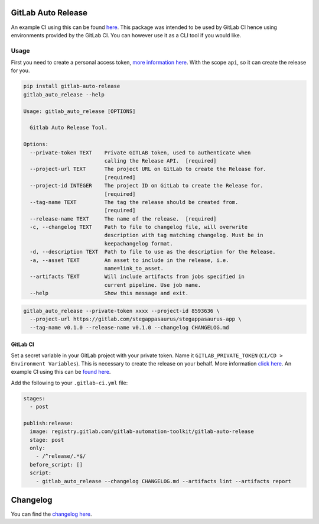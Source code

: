 .. image:: https://gitlab.com/gitlab-automation-toolkit/gitlab-auto-release/badges/master/pipeline.svg
   :target: https://gitlab.com/gitlab-automation-toolkit/gitlab-auto-release
   :alt: Pipeline Status

.. image:: https://img.shields.io/pypi/l/gitlab-auto-release.svg
   :target: https://pypi.org/project/gitlab-auto-release/
   :alt: PyPI Project License

.. image:: https://img.shields.io/pypi/v/gitlab-auto-release.svg
   :target: https://pypi.org/project/gitlab-auto-release/
   :alt: PyPI Project Version

.. image:: https://readthedocs.org/projects/gitlab-auto-release/badge/?version=latest
   :target: https://gitlab-auto-release.readthedocs.io/en/latest/?badge=latest
   :alt: Documentation Status

GitLab Auto Release
===================
An example CI using this can be found `here <https://gitlab.com/stegappasaurus/stegappasaurus-app/blob/master/.gitlab-ci.yml>`_. This package was intended to be used by GitLab CI hence using environments provided by the GitLab CI. You can however use it as a CLI tool if you would like.

Usage
-----

First you need to create a personal access token,
`more information here <https://docs.gitlab.com/ee/user/profile/personal_access_tokens.html>`_.
With the scope ``api``, so it can create the release for you.

.. code-block:: bash

  pip install gitlab-auto-release
  gitlab_auto_release --help

  Usage: gitlab_auto_release [OPTIONS]

    Gitlab Auto Release Tool.

  Options:
    --private-token TEXT    Private GITLAB token, used to authenticate when
                            calling the Release API.  [required]
    --project-url TEXT      The project URL on GitLab to create the Release for.
                            [required]
    --project-id INTEGER    The project ID on GitLab to create the Release for.
                            [required]
    --tag-name TEXT         The tag the release should be created from.
                            [required]
    --release-name TEXT     The name of the release.  [required]
    -c, --changelog TEXT    Path to file to changelog file, will overwrite
                            description with tag matching changelog. Must be in
                            keepachangelog format.
    -d, --description TEXT  Path to file to use as the description for the Release.
    -a, --asset TEXT        An asset to include in the release, i.e.
                            name=link_to_asset.
    --artifacts TEXT        Will include artifacts from jobs specified in
                            current pipeline. Use job name.
    --help                  Show this message and exit.

.. code-block:: bash

  gitlab_auto_release --private-token xxxx --project-id 8593636 \
    --project-url https://gitlab.com/stegappasaurus/stegappasaurus-app \
    --tag-name v0.1.0 --release-name v0.1.0 --changelog CHANGELOG.md

GitLab CI
*********

Set a secret variable in your GitLab project with your private token. Name it ``GITLAB_PRIVATE_TOKEN`` (``CI/CD > Environment Variables``).
This is necessary to create the release on your behalf.
More information `click here <https://docs.gitlab.com/ee/user/profile/personal_access_tokens.html>`_. An example CI using this can be `found here <https://gitlab.com/stegappasaurus/stegappasaurus-app/blob/master/.gitlab-ci.yml>`_.

Add the following to your ``.gitlab-ci.yml`` file:

.. code-block:: yaml

  stages:
    - post

  publish:release:
    image: registry.gitlab.com/gitlab-automation-toolkit/gitlab-auto-release
    stage: post
    only:
      - /^release/.*$/
    before_script: []
    script:
      - gitlab_auto_release --changelog CHANGELOG.md --artifacts lint --artifacts report

Changelog
=========

You can find the `changelog here <https://gitlab.com/gitlab-automation-toolkit/gitlab-auto-release/blob/master/CHANGELOG.md>`_.
